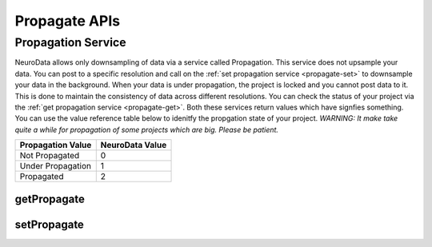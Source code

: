 Propagate APIs
***************

.. _nd-propagation:

Propagation Service
===================

NeuroData allows only downsampling of data via a service called Propagation. This service does not upsample your data. You can post to a specific resolution and call on the :ref:`set propagation service <propagate-set>` to downsample your data in the background. When your data is under propagation, the project is locked and you cannot post data to it. This is done to maintain the consistency of data across different resolutions. You can check the status of your project via the :ref:`get propagation service <propagate-get>`. Both these services return values which have signfies something. You can use the value reference table below to idenitfy the propgation state of your project. 
*WARNING: It make take quite a while for propagation of some projects which are big. Please be patient.*

===================     ===============
Propagation Value       NeuroData Value
===================     ===============
Not Propagated          0
Under Propagation       1
Propagated              2
===================     ===============

.. _propagate-get:

getPropagate
------------

.. http:get:: (string:server_name)/nd/ca/(string:token_name)/(string:channel_name)/getPropagate/

   :synopsis: Get the :ref:`propagation<nd-propagation>` state of the channel.

   :param server_name: Server Name in NeuroData. In the general case this is openconnecto.me.
   :type server_name: string
   :param token_name: Token Name in NeuroData.
   :type token_name: string
   :param channel_name: Channel Name in NeuroData. *Optional*. If missing will use default channel for the token.
   :type channel_name: string

   :statuscode 200: No error
   :statuscode 404: Error in the syntax or file format

.. _propagate-set:

setPropagate
------------

.. http:get:: (string:server_name)/nd/ca/(string:token_name)/(string:channel_name)/setPropagate/(int:propagate_value)/

   :synopsis: Set the :ref:`propagation<nd-propagation>` state of the channel.

   :param server_name: Server Name in NeuroData. In the general case this is openconnecto.me.
   :type server_name: string
   :param token_name: Token Name in NeuroData.
   :type token_name: string
   :param channel_name: Channel Name in NeuroData. *Optional*. If missing will use default channel for the token.
   :type channel_name: string
   :param propagate_value: 0,1,2
   :param propagate_value: int
  
   :statuscode 200: No error
   :statuscode 404: Error in the syntax or file format
